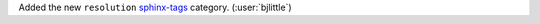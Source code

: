Added the new ``resolution`` `sphinx-tags <https://github.com/melissawm/sphinx-tags>`__
category. (:user:`bjlittle`)
